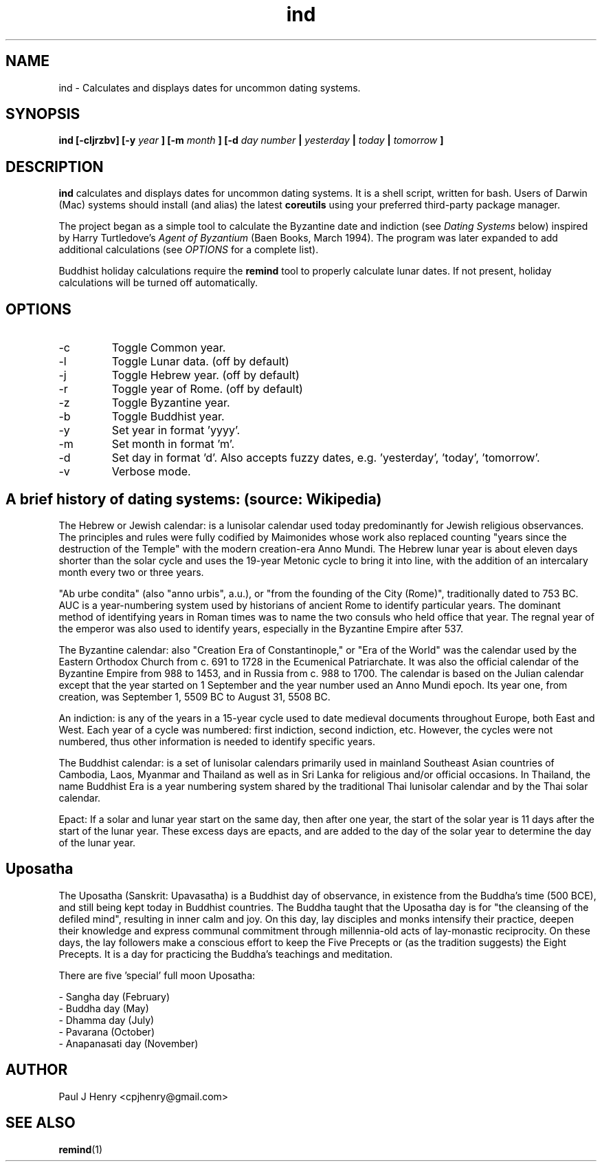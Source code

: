 .TH ind 1 2015-07-26
.SH NAME
ind \- Calculates and displays dates for uncommon dating systems.

.SH SYNOPSIS
.B ind [-cljrzbv] [-y
.I year
.B ] [-m
.I month
.B ] [-d
.I day number
.B |
.I yesterday
.B |
.I today
.B |
.I tomorrow
.B ]

.SH DESCRIPTION
.B ind
calculates and displays dates for uncommon dating systems. It is a shell
script, written for bash. Users of Darwin (Mac) systems should install (and
alias) the latest
.B coreutils
using your preferred third-party package manager.

The project began as a simple tool to calculate the Byzantine date and
indiction (see
.I "Dating Systems"
below) inspired by Harry Turtledove's
.I Agent of Byzantium
(Baen Books, March 1994). The program was later expanded
to add additional calculations (see
.I "OPTIONS"
for a complete list).

Buddhist holiday calculations require the
.B remind
tool to properly calculate lunar dates. If not present, holiday calculations
will be turned off automatically.

.SH OPTIONS
.IP -c  
Toggle Common year.
.IP -l  
Toggle Lunar data. (off by default)
.IP -j  
Toggle Hebrew year. (off by default)
.IP -r
Toggle year of Rome. (off by default)
.IP -z  
Toggle Byzantine year.
.IP -b  
Toggle Buddhist year.
.IP -y  
Set year in format 'yyyy'.
.IP -m  
Set month in format 'm'.
.IP -d  
Set day in format 'd'. Also accepts fuzzy dates, e.g. 'yesterday', 'today', 'tomorrow'.
.IP -v  
Verbose mode.

.SH A brief history of dating systems: (source: Wikipedia)

The Hebrew or Jewish calendar: is a lunisolar calendar used today
predominantly for Jewish religious observances. The principles and rules
were fully codified by Maimonides whose work also replaced counting "years
since the destruction of the Temple" with the modern creation-era Anno
Mundi. The Hebrew lunar year is about eleven days shorter than the solar
cycle and uses the 19-year Metonic cycle to bring it into line, with the
addition of an intercalary month every two or three years.

"Ab urbe condita" (also "anno urbis", a.u.), or "from the founding of the
City (Rome)", traditionally dated to 753 BC. AUC is a year-numbering system
used by historians of ancient Rome to identify particular years. The
dominant method of identifying years in Roman times was to name the two
consuls who held office that year. The regnal year of the emperor was also
used to identify years, especially in the Byzantine Empire after 537.

The Byzantine calendar: also "Creation Era of Constantinople," or "Era of
the World" was the calendar used by the Eastern Orthodox Church from c. 691
to 1728 in the Ecumenical Patriarchate. It was also the official calendar of
the Byzantine Empire from 988 to 1453, and in Russia from c. 988 to 1700.
The calendar is based on the Julian calendar except that the year started on
1 September and the year number used an Anno Mundi epoch. Its year one, from
creation, was September 1, 5509 BC to August 31, 5508 BC.

An indiction: is any of the years in a 15-year cycle used to date medieval
documents throughout Europe, both East and West. Each year of a cycle was
numbered: first indiction, second indiction, etc. However, the cycles were
not numbered, thus other information is needed to identify specific years.

The Buddhist calendar: is a set of lunisolar calendars primarily used in
mainland Southeast Asian countries of Cambodia, Laos, Myanmar and Thailand
as well as in Sri Lanka for religious and/or official occasions. In
Thailand, the name Buddhist Era is a year numbering system shared by the
traditional Thai lunisolar calendar and by the Thai solar calendar.

Epact: If a solar and lunar year start on the same day, then after one year,
the start of the solar year is 11 days after the start of the lunar year.
These excess days are epacts, and are added to the day of the solar year to
determine the day of the lunar year.

.SH Uposatha
The Uposatha (Sanskrit: Upavasatha) is a Buddhist day of observance, in
existence from the Buddha's time (500 BCE), and still being kept today in
Buddhist countries. The Buddha taught that the Uposatha day is for "the
cleansing of the defiled mind", resulting in inner calm and joy. On this
day, lay disciples and monks intensify their practice, deepen their
knowledge and express communal commitment through millennia-old acts of
lay-monastic reciprocity. On these days, the lay followers make a conscious
effort to keep the Five Precepts or (as the tradition suggests) the Eight
Precepts. It is a day for practicing the Buddha's teachings and meditation.

There are five 'special' full moon Uposatha:

 - Sangha day (February)
 - Buddha day (May)
 - Dhamma day (July)
 - Pavarana (October)
 - Anapanasati day (November)

.SH AUTHOR
Paul J Henry <cpjhenry@gmail.com>

.SH SEE ALSO
.BR remind (1)
